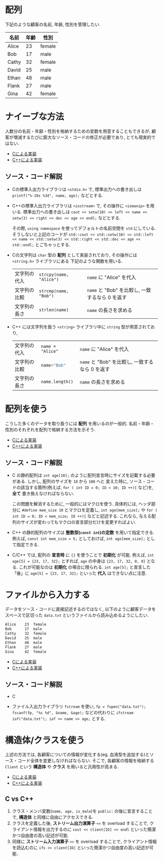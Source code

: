 * 配列
下記のような顧客の名前, 年齢, 性別を管理したい.

| 名前  | 年齢 | 性別   |
|-------+------+--------|
| Alice |   23 | female |
| Bob   |   17 | male   |
| Cathy |   32 | female |
| David |   25 | male   |
| Ethan |   48 | male   |
| Flank |   27 | male   |
| Gina  |   42 | female |

* ナイーブな方法
人数分の名前・年齢・性別を格納するための変数を用意することもできるが, 
顧客が増減するたびに膨大なソース・コードの修正が必要であり, とても現実的ではない.

- [[file:naive_array.c][Cによる実装]]
- [[file:naive_array.cpp][C++による実装]]

** ソース・コード解説
- Cの標準入出力ライブラリは =<stdio.h>= で,
  標準出力への書き出しは =printf("%-10s %3d", name, age);= などとする.
- C++の標準入出力ライブラリは =<iostream>= で, その操作に =<iomanip>= を用いる.
  標準出力への書き出しは
  =cout << setw(10) << left << name << setw(3) << right << dec << age << endl;=
  などとする. 

  その際, =using namespace= を使ってデフォルトの名前空間を =std= にしている.
  そうしないと上記のコードが
  =std::cout << std::setw(10) << std::left << name << std::setw(3) << std::right << std::dec << age << std::endl;=
  とごちゃっとする.
- Cの文字列は =char= 型の *配列* として実装されており, その操作には =<string.h>= ライブラリにある
  下記のような関数を用いる.
  | 文字列の代入 | ~strcpy(name, "Alice")~  | ~name~ に "Alice" を代入                            |
  | 文字列の比較 | ~strcmp(name, "Bob")~   | ~name~ と "Bob" を比較し, 一致するなら 0 を返す     |
  | 文字列の長さ | ~strlen(name)~          | ~name~ の長さを求める                               |
#+TBLFM: 
- C++ には文字列を扱う =<string>= ライブラリ中に =string= 型が用意されており,
  | 文字列の代入 | =name = "Alice"=  | ~name~ に "Alice" を代入                        |
  | 文字列の比較 | src_C{name="Bob"} | ~name~ と "Bob" を比較し, 一致するなら 0 を返す |
  | 文字列の長さ | ~name.length()~   | ~name~ の長さを求める                           |
  

* 配列を使う
こうした多くのデータを取り扱うには *配列* を用いるのが一般的. 
名前・年齢・性別のそれぞれを配列で格納する方法を示そう.

- [[file:array_with_initialize.c][Cによる実装]]
- [[file:array_with_initialize.cpp][C++による実装]]

** ソース・コード解説
- C の静的配列は =int age[10];= のように配列宣言時にサイズを記載する必要がある. しかし, 配列のサイズを =10= から =100= へと
  変えた時に, ソース・コードの該当する箇所(例えば, =for ( int ID = 0; ID < 10; ID ++){= など)を, *全て* 書き換えなければならない.

  この問題を解消するために, 一般的にはマクロを使う. 具体的には, ヘッダ部分に =#define mem_size 10= とマクロを定義し,
  =int age[mem_size];= や =for ( int ID = 0; ID < mem_size; ID ++){= などと記述する. 
  これなら, 与える配列のサイズが変わってもマクロの宣言部分だけを変更すればよい.
- C++ の静的配列のサイズは *整数型(=const int=)の定数* を用いて指定できる. 例えば, =const int mem_size = 5;= としておけば,
  =int age[mem_size];= として指定できる.
- C/C++ では, 配列の *宣言時* に ={}= を使うことで *初期化* が可能. 例えば, =int age[5] = {23, 17, 32};= とすれば,
  =age= の中身は ={23, 17, 32, 0, 0}= となる. これが可能なのは *初期化* の場合に限られる. =int age[5];= と宣言した「後」に
  =age[5] = {23, 17, 32};= といった *代入* はできない点に注意.

* ファイルから入力する
データをソース・コードに直接記述するのではなく, 
以下のように顧客データをスペースで区切った =data.txt= というファイルから読み込めるようにしたい.
#+BEGIN_SRC txt
Alice    23  female
Bob      17  male  
Cathy    32  female
David    25  male  
Ethan    48  male  
Flank    27  male  
Gina     42  female
#+END_SRC

- [[file:array_from_file.c][Cによる実装]]
- [[file:array_from_file.cpp][C++による実装]]

** ソース・コード解説
- C

- ファイル入出力ライブラリ =fstream= を使い, =fp = fopen("data.txt"); fscanf(fp, "%s %d", &name, &age);=
  などの代わりに =ifstream iof("data.txt"); iof >> name >> age;= とする.


* 構造体/クラスを使う
上述の方法では, 各顧客についての情報が変化する(eg. 血液型を追加する)とソース・コード全体を変更しなければならない. そこで, 各顧客の情報を格納する =Client= という *構造体* や *クラス* を用いると汎用性が高まる.

- [[file:struct_array.c][Cによる実装]]
- [[file:class_array.cpp][C++による実装]]

** C vs C++
1. クラス・メンバ変数(=name, age, is_male=)を =public:= の後に宣言することで, *構造体* と同様に自由にアクセスできる.
2. クラスを定義した後, *ストリーム出力演算子* =<<= を overload することで, クライアント情報を出力するのに =cout << client[ID] << endl= といった簡潔かつ自由度の高い記述が可能.
3. 同様に *ストリーム入力演算子* =>>= を overload することで, クライアント情報を読込むのに =ifs >> client[ID]= といった簡潔かつ自由度の高い記述が可能．


